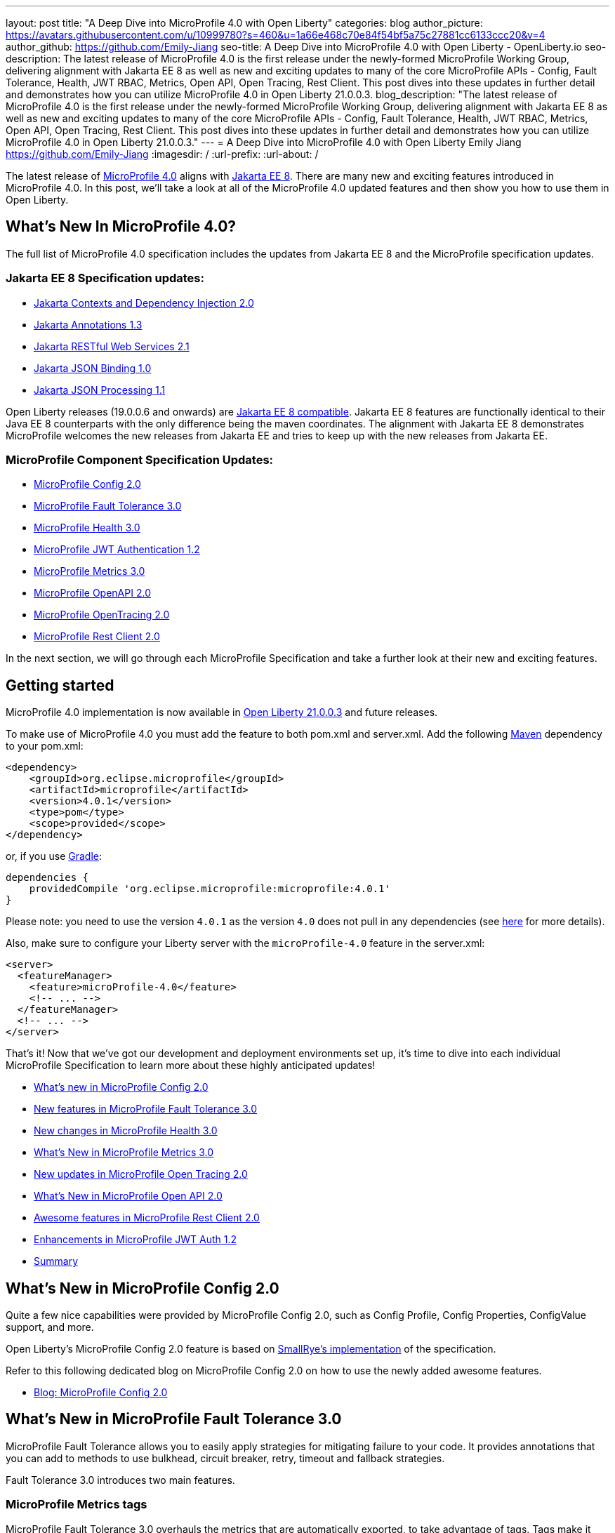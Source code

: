 ---
layout: post
title: "A Deep Dive into MicroProfile 4.0 with Open Liberty"
categories: blog
author_picture: https://avatars.githubusercontent.com/u/10999780?s=460&u=1a66e468c70e84f54bf5a75c27881cc6133ccc20&v=4
author_github: https://github.com/Emily-Jiang
seo-title: A Deep Dive into MicroProfile 4.0 with Open Liberty - OpenLiberty.io
seo-description: The latest release of MicroProfile 4.0 is the first release under the newly-formed MicroProfile Working Group, delivering alignment with Jakarta EE 8 as well as new and exciting updates to many of the core MicroProfile APIs - Config, Fault Tolerance, Health, JWT RBAC, Metrics, Open API, Open Tracing, Rest Client. This post dives into these updates in further detail and demonstrates how you can utilize MicroProfile 4.0 in Open Liberty 21.0.0.3.
blog_description: "The latest release of MicroProfile 4.0 is the first release under the newly-formed MicroProfile Working Group, delivering alignment with Jakarta EE 8 as well as new and exciting updates to many of the core MicroProfile APIs - Config, Fault Tolerance, Health, JWT RBAC, Metrics, Open API, Open Tracing, Rest Client. This post dives into these updates in further detail and demonstrates how you can utilize MicroProfile 4.0 in Open Liberty 21.0.0.3."
---
= A Deep Dive into MicroProfile 4.0 with Open Liberty
Emily Jiang <https://github.com/Emily-Jiang>
:imagesdir: /
:url-prefix:
:url-about: /

The latest release of link:https://github.com/eclipse/microprofile/releases/tag/4.0.1[MicroProfile 4.0] aligns with link:https://jakarta.ee/release/8/[Jakarta EE 8]. There are many new and exciting features introduced in MicroProfile 4.0. In this post, we'll
take a look at all of the MicroProfile 4.0 updated features and then show you how to use them in Open Liberty.

== What's New In MicroProfile 4.0?
The full list of MicroProfile 4.0 specification includes the updates from Jakarta EE 8 and the MicroProfile specification updates.

=== Jakarta EE 8 Specification updates:

- link:https://jakarta.ee/specifications/cdi/2.0/cdi-spec-2.0.html[Jakarta Contexts and Dependency Injection 2.0]
- link:https://jakarta.ee/specifications/annotations/1.3/annotations-spec-1.3.html[Jakarta Annotations 1.3]
- link:https://jakarta.ee/specifications/restful-ws/2.1/restful-ws-spec-2.1.html[Jakarta RESTful Web Services 2.1]
- link:https://jakarta.ee/specifications/jsonb/1.0/jsonb-spec-1.0.html[Jakarta JSON Binding 1.0]
- link:https://jakarta.ee/specifications/jsonp/1.1/jsonp-spec-1.1.html[Jakarta JSON Processing 1.1]

Open Liberty releases (19.0.0.6 and onwards) are link:https://jakarta.ee/compatibility/#tab-8[Jakarta EE 8 compatible]. Jakarta EE 8 features are functionally identical to their Java EE 8 counterparts with the only difference being the maven coordinates. The alignment with Jakarta EE 8 demonstrates MicroProfile welcomes the new releases from Jakarta EE and tries to keep up with the new releases from Jakarta EE.

=== MicroProfile Component Specification Updates:

- link:https://github.com/eclipse/microprofile-config/releases/tag/2.0[MicroProfile Config 2.0]
- link:https://github.com/eclipse/microprofile-fault-tolerance/releases/tag/3.0[MicroProfile Fault Tolerance 3.0]
- link:https://github.com/eclipse/microprofile-health/releases/tag/3.0[MicroProfile Health 3.0]
- link:https://github.com/eclipse/microprofile-jwt-auth/releases/tag/1.2[MicroProfile JWT Authentication 1.2]
- link:https://github.com/eclipse/microprofile-metrics/releases/tag/3.0[MicroProfile Metrics 3.0]
- link:https://github.com/eclipse/microprofile-open-api/releases/tag/2.0[MicroProfile OpenAPI 2.0]
- link:https://github.com/eclipse/microprofile-opentracing/releases/tag/2.0[MicroProfile OpenTracing 2.0]
- link:https://github.com/eclipse/microprofile-rest-client/releases/tag/2.0[MicroProfile Rest Client 2.0]

In the next section, we will go through each MicroProfile Specification and take a further look at their new and exciting features.

== Getting started

MicroProfile 4.0 implementation is now available in link:https://openliberty.io/blog/2021/03/19/microprofile-4-21003.html[Open Liberty 21.0.0.3] and future releases.

To make use of MicroProfile 4.0 you must add the feature to both pom.xml and server.xml.
Add the following link:{url-prefix}/guides/maven-intro.html[Maven] dependency
to your pom.xml:

[source,xml]
----

<dependency>
    <groupId>org.eclipse.microprofile</groupId>
    <artifactId>microprofile</artifactId>
    <version>4.0.1</version>
    <type>pom</type>
    <scope>provided</scope>
</dependency>

----

or, if you use link:{url-prefix}/guides/gradle-intro.html[Gradle]:
[source,gradle]
----
dependencies {
    providedCompile 'org.eclipse.microprofile:microprofile:4.0.1'
}
----
Please note: you need to use the version `4.0.1` as the version `4.0` does not pull in any dependencies (see link:https://github.com/eclipse/microprofile/issues/205[here] for more details).

Also, make sure to configure your Liberty server with the `microProfile-4.0` feature in the server.xml:
[source,xml]
----
<server>
  <featureManager>
    <feature>microProfile-4.0</feature>
    <!-- ... -->
  </featureManager>
  <!-- ... -->
</server>
----


That's it! Now that we've got our development and deployment environments set up, it's time to dive into each individual MicroProfile Specification to learn more about these highly anticipated updates!

- <<#config,What's new in MicroProfile Config 2.0>>
- <<#fault-tolerance,New features in MicroProfile Fault Tolerance 3.0>>
- <<#health,New changes in MicroProfile Health 3.0>>
- <<#metrics,What's New in MicroProfile Metrics 3.0>>
- <<#opentracing,New updates in  MicroProfile Open Tracing 2.0>>
- <<#open-api,What's New in MicroProfile Open API 2.0>>
- <<#rest-client,Awesome features in MicroProfile Rest Client 2.0>>
- <<#jwt,Enhancements in MicroProfile JWT Auth 1.2>>
- <<#summary, Summary>>



[#config]
== What's New in MicroProfile Config 2.0

Quite a few nice capabilities were provided by MicroProfile Config 2.0, such as Config Profile, Config Properties, ConfigValue support, and more.

Open Liberty's MicroProfile Config 2.0 feature is based on link:https://github.com/smallrye/smallrye-config[SmallRye's implementation] of the specification.

Refer to this following dedicated blog on MicroProfile Config 2.0 on how to use the newly added awesome features.

* link:{url-prefix}/blog/2021/03/31/microprofile-config-2.0.html[Blog: MicroProfile Config 2.0]

[#fault-tolerance]
== What's New in MicroProfile Fault Tolerance 3.0

MicroProfile Fault Tolerance allows you to easily apply strategies for mitigating failure to your code. It provides annotations that you can add to methods to use bulkhead, circuit breaker, retry, timeout and fallback strategies.

Fault Tolerance 3.0 introduces two main features.

=== MicroProfile Metrics tags

MicroProfile Fault Tolerance 3.0 overhauls the metrics that are automatically exported, to take advantage of tags. Tags make it easier to use those metrics, to understand when and where your application is failing.

Information which was previously included in the metric name is now included as metric tags. This makes it much easier to query for data from multiple methods and pick out those which may be causing an issue.

Example:

Old metric: `application:ft.<name>.timeout.callsTimedOut.total`

New metric: `base:ft.timeout.calls.total{method="<name>", timedOut="true"}`


=== Clarify the scope of Bulkheads and CircuitBreakers

The specification now requires that circuit breakers and bulkheads are singletons, identified by the bean class and the guarded method. For example, if a `@RequestScoped` bean has a `@CircuitBreaker` method, all invocations of that method will share the same circuit breaker state, even though each request has a different instance of the bean.

Get an introduction to MicroProfile Fault Tolerance with the Open Liberty guides link:{url-prefix}/guides/retry-timeout.html[Failing fast and recovering from errors] and link:{url-prefix}/guides/circuit-breaker.html[Preventing repeated failed calls to microservices].

==== Try it now

Enable Fault Tolerance 3.0 and CDI in the `server.xml`, along with any other features you're using.

[source, xml]
----
<featureManager>
  <feature>mpFaultTolerance-3.0</feature>
  <feature>cdi-2.0</feature>
  <feature>jaxrs-2.1</feature>
</featureManager>
----

For more information:

* link:https://github.com/eclipse/microprofile-fault-tolerance/releases/tag/3.0[MicroProfile Fault Tolerance 3.0 Release Page (Javadoc & Spec)]

* link:https://download.eclipse.org/microprofile/microprofile-fault-tolerance-3.0/microprofile-fault-tolerance-spec-3.0.html#release_notes_30[Release Notes]




[#metrics]
== What's New in MicroProfile Metrics 3.0

MicroProfile Metrics 3.0 introduces new metric values for the existing SimpleTimer and Timer metrics. Additionally a new REST metric is introduced for better monitoring and handling of unmapped exceptions. Manual configuration for re-usability has been removed. A notable change to the MicroProfile Metrics programming model regarding CDI Producers has been made. Lastly a medley of API improvements and refactoring have been added in this release.

=== SimpleTimer
The SimpleTimer metric now tracks and reports the highest and lowest recorded time duration of the previous complete minute. See link:https://download.eclipse.org/microprofile/microprofile-metrics-3.0/apidocs/index.html?org/eclipse/microprofile/metrics/SimpleTimer.html[SimpleTimer Javadoc] for more information.

=== Timer
The Timer metric now tracks and reports the total elapsed time duration. See link:https://download.eclipse.org/microprofile/microprofile-metrics-3.0/apidocs/index.html?org/eclipse/microprofile/metrics/Timer.html[Timer Javadoc] for more information.

=== REST metric
A new `REST.request.unmappedException.total` metric that is backed by a counter metric has been introduced. Similar to the `REST.request` metric, there will be one unique metric for each REST endpoint identified by a class and method label. The new REST metric will count the amount of times the request ends in an unmapped exception. The `REST.request` metric corresponding to this REST endpoint will not record any values if an unmapped exception has occured.

=== CDI Producer
The `@Metrics` annotation will no longer support the method target (i.e it can not be annotated on a method). Additionally, it will not support usage with CDI Producers.

==== Try it now

Enable Metrics 3.0 in the `server.xml`, along with any other features you're using.

[source, xml]
----
<featureManager>
    <feature>mpMetrics-3.0</feature>
</featureManager>
----

More information:

* link:https://github.com/eclipse/microprofile-metrics/releases/tag/3.0[MicroProfile Metrics 3.0 Release Page (Javadoc & Spec)]

* link:https://download.eclipse.org/microprofile/microprofile-metrics-3.0/microprofile-metrics-spec-3.0.html#release_notes_3_0[Release Notes]

[#health]
== New changes in MicroProfile Health 3.0

MicroProfile Health 3.0 enables you to provide your own health check procedures to be invoked by Open Liberty, to verify the health of your microservices.

MicroProfile Health allows services to report their health, and publish overall health status to a defined endpoint. A service reports "UP" if it is available and reports "DOWN" if it is unavailable. In addition to reporting the state of individual services, MicroProfile Health also agregates the overall status as "UP" if all the services are "UP". If one of the services is "DOWN" then the overall status is also "DOWN". A service orchestrator can then use the health statuses to make decisions.

MicroProfile Health checks its own health by performing necessary self-checks and then reports its overall status by implementing the API provided by MicroProfile Health. A self-check can be a check on anything that the service needs, such as a dependency, a successful connection to an endpoint, a system property, a database connection, or the availability of required resources. MicroProfile offers checks for both liveness and readiness.

In the `mpHealth-3.0` feature for Open Liberty:

* The overall default Readiness status was changed to "DOWN", with an empty response until all the deployed application(s) have been started. A new MicroProfile Config property (`mp.health.default.readiness.empty.response=UP`) is introduced to change the overall default Readiness check status to "UP", during application start up, that do not have any user-defined health checks.

* The `HealthCheckResponseBuilder.state(Boolean UP)` method was also renamed to `HealthCheckResponseBuilder.status(Boolean UP)` for HealthCheckResponse deserialization compatibility, where the JSON health check response string can now be deserialized into an HealthCheckResponse object.

* The deprecated `@Health` qualifier was removed. Instead, the `@Liveness` or `@Readiness` qualifiers should be used as appropriate in your HealthCheck implementations.

Applications are expected to provide health check procedures by implementing the HealthCheck interface with the `@Liveness` or `@Readiness` annotations. These are used by Open Liberty to verify the Liveness or Readiness of the application, respectively. Add the logic of your health check in the `call()` method, and return an instance of `HealthCheckResponse` by using the simple `up` and `down` API methods:

[source, java]
----
//**Liveness Check**
@Liveness
@ApplicationScoped
public class AppLiveCheck implements HealthCheck {
...
    @Override
     public HealthCheckResponse call() {
       ...
       HealthCheckResponse.up("my-liveness-check");
       ...
     }
}

//**Readiness Check**
@Readiness
@ApplicationScoped
public class AppReadyCheck implements HealthCheck {
...
    @Override
     public HealthCheckResponse call() {
       ...
       HealthCheckResponse.named("my-app-readiness").status(isMyAppReady()).build();
       ...
     }
}
...
----

To view the status of each health check, access either `http://<hostname>:<port>/health/live` or `http://<hostname>:<port>/health/ready endpoints`.

More information:

* link:https://github.com/eclipse/microprofile-health/releases/tag/3.0[MicroProfile Health 3.0 Release Page (Javadoc & Spec)]

* link:https://download.eclipse.org/microprofile/microprofile-health-3.0/microprofile-health-spec-3.0.html#release_notes_3_0[Release notes]

[#opentracing]
== New updates in  MicroProfile Open Tracing 2.0

MicroProfile OpenTracing 2.0 can be used to profile and monitor applications built using microservice architecture.

MicroProfile OpenTracing 2.0 has upgraded the OpenTracing API to version 0.33.0.  This allows the
use of tracing backends and their libraries that are built on OpenTracing API 0.33.0.

==== Try it now

Include the following in the `server.xml`:

[source, xml]
----
    <feature>mpOpenTracing-2.0</feature>
----

Next, configure a tracing backend such as Jaeger or Zipkin. +
For Jaeger, add the following maven dependencies in the application's pom.xml.

[source, xml]
----
<dependency>
    <groupId>io.jaegertracing</groupId>
    <artifactId>jaeger-client</artifactId>
    <version>1.2.0</version>
</dependency>
<dependency>
    <groupId>org.slf4j</groupId>
    <artifactId>slf4j-api</artifactId>
    <version>1.7.30</version>
</dependency>
<dependency>
    <groupId>org.slf4j</groupId>
    <artifactId>slf4j-jdk14</artifactId>
    <version>1.7.30</version>
</dependency>
----

You can find out more about about configuring Jaeger settings using environment variables by looking
at link:https://github.com/jaegertracing/jaeger-client-java/blob/v1.2.0/jaeger-core/README.md[jaeger-client-java readme].

We also have an Open Liberty guide on enabling distributed tracing using Jaeger which you can access link:https://openliberty.io/guides/microprofile-opentracing-jaeger.html[here].

For the `JAEGER_PASSWORD` environment variable, the password can be encoded using the `securityUtility` command.

Depending on Jaeger’s sampling settings `JAEGER_SAMPLER_TYPE` and `JAEGER_SAMPLER_PARAM`,
Jaeger may not report every span created by the applications.

For Zipkin, take a look at the link:https://github.com/WASdev/sample.opentracing.zipkintracer[sample project] to see how to implement a tracer for Liberty.

Define your application in the `server.xml`:
[source, xml]
----
<webApplication location="yourapp.war" contextRoot="/yourapp">
    <!-- enable visibility to third party APIs -->
    <classloader apiTypeVisibility="+third-party" />
</webApplication>
----

We also have an Open Liberty guide on enabling distributed tracing with Zipkin too which you can access link:https://openliberty.io/guides/microprofile-opentracing.html[here].

Once you have hit some JAX-RS endpoints of your application, you should be able to find spans in the user interface of your tracing backend.

More information:

* link:https://github.com/eclipse/microprofile-opentracing/releases/tag/2.0[MicroProfile OpenTracing 2.0 Release Page (Javadoc & Spec)]

* link:https://download.eclipse.org/microprofile/microprofile-opentracing-2.0/microprofile-opentracing-spec-2.0.html#_release_2_0[Release notes]

[#open-api]
== What's New in MicroProfile Open API 2.0

MicroProfile OpenAPI 2.0 builds on top of the OpenAPI v3 specification. The link:https://github.com/OAI/OpenAPI-Specification/blob/master/versions/3.0.0.md[OpenAPI v3 specification] defines a standard, language-agnostic, interface for describing REST APIs which allows documentation to be generated from the APIs themselves. The link:https://download.eclipse.org/microprofile/microprofile-open-api-2.0/microprofile-openapi-spec-2.0.html[MicroProfile OpenAPI specification] provides a unified Java API for the OpenAPI v3 specification which allows Java developers to generate OpenAPI v3 documents from their JAX-RS applications.
MicroProfile OpenAPI 2.0 introduces some new annotations that simplify the process of generating OpenAPI documentation for your REST APIs. It also introduces a new MicroProfile Config property prefix that can be used to define the schema for Java classes that you do not have the source code for.

[#schemaproperty]
=== @SchemaProperty

The `@SchemaProperty` annotation has been added to allow you to include properties in the definition of a schema when using the `@Schema` annotation. Previously, the `@Schema` annotation did not allow you to define any properties. Properties were introspected from the implementation class.
With the introduction of the `@SchemaProperty` annotation, a list of properties can now be defined using the properties attribute on the `@Schema` annotation. For example;

[source, java]
----
@Schema(
    name = "User",
    description = "Telephone number to contact the user”,
    implementation = User.class,
    properties = {
        @SchemaProperty(
            name = "phone",
            description = "Telephone number to contact the user”
         )
    }
)
----
[#requestbodyschema]
=== @RequestBodySchema

The `@RequestBodySchema` annotation has been added to provide a shorthand mechanism to specify the schema for a request body. Previously, defining the schema for a request body required the use of three different annotations, as follows:
[source, java]
----
@RequestBody(
    content = {
        @Content(
            schema = @Schema(
                implementation = MyRequestObject.class
            )
        )
    }
)
----

With the introduction of the `@RequestBodySchema` annotation, this can be simplified to the following single annotation:

[source, java]
----
@RequestBodySchema(MyRequestObject.class)
----

[#apiresponseschema]
=== @APIResponseSchema

Similarly, the `@APIResponseSchema` annotation has been added to provide a shorthand mechanism to specify the schema for a response body. Previously, defining the schema for a response body required the use of three different annotations:

[source, java]
----
@APIResponse(
    content = {
            @Content(
                schema = @Schema(
                    implementation = MyResponseObject.class
                )
            )
        }
    )
----

With the introduction of the `@RequestBodySchema` annotation, this can be simplified to the following single annotation:

[source, java]
----
@APIResponseSchema(MyResponseObject.class)
----

[#mpopenapischeme]
=== The "mp.openapi.schema." property prefix
The `mp.openapi.schema.*` MicroProfile Config property prefix has been added to allow you to define the schema for Java classes using configuration rather than code. The use of this property is functionally equivalent to the use of the `@Schema` annotation on a Java class, but may be used in cases where you do not have access to the source code of a class. The remainder of the property key must be the fully-qualified class name and the value must be a valid OpenAPI schema object, specified in the JSON format.
For example, in the case where an application needs to represent dates in epoch milliseconds, the following configuration could be used (line escapes and indentation added for readability):

[source, java]
----
mp.openapi.schema.java.util.Date = { \
   "name": "EpochMillis" \
   "type": "number", \
   "format": "int64", \
   "description": "Milliseconds since January 1, 1970, 00:00:00 GMT" \
 }
----

Enable OpenAPI 2.0 in the `server.xml`, along with any other features you’re using.

[source, xml]
----
<featureManager>
    <feature>mpOpenAPI-2.0</feature>
</featureManager>
----

For more information:

* link:{url-prefix}/guides/microprofile-openapi.html[Guide: Documenting RESTful APIs]
* link:https://download.eclipse.org/microprofile/microprofile-open-api-2.0/apidocs/[Javadoc]
* link:https://download.eclipse.org/microprofile/microprofile-open-api-2.0/microprofile-openapi-spec-2.0.html#release_notes_20[Release notes]


[#rest-client]
== Awesome new features in MicroProfile Rest Client 2.0

MicroProfile REST Client is a type-safe client API enabling rapid development of applications capable of consuming RESTful services. Version 2.0 is the latest update and adds support for HTTP proxy servers, automatically following HTTP redirects, Server Sent Events, and additional configuration options for JSON-B providers and multiple query parameters.

Please check out the following dedicated blog post solely on MicroProfile Rest Client 2.0, which demonstrates the new features and how to use them.

* link:{url-prefix}/blog/2021/03/24/whats-new-in-MP-Rest-Client2.0.html[Blog: MicroProfile Rest Client 2.0 - First Look]

[#jwt]
== Enhancements in MicroProfile JWT Auth 1.2

MicroProfile JWT 1.2 simplifies the configuration for managing the validation of the JWT by introducing new MicroProfile Config properties. Enhanced signature algorithm support is added in this Open Liberty implementation.

MicroProfile JWT 1.2 adds a number of MicroProfile Config properties to control different aspects of the JWT validation. The specification also adds support for the ES256 signature algorithm, while this Open Liberty beta supports using the RS384, RS512, HS384, HS512, ES256, ES384, and the ES512 signature algorithms.

MicroProfile JWT 1.2 also supports the JWT specified in a cookie.

Check out the following blog on MicroProfile JWT 1.2 to learn all of the exciting features.

* link:{url-prefix}/blog/2021/03/26/MP-JWT-1.2.html[Blog: MicroProfile JSON Web Token 1.2]

[#summary]
== Summary

As you can see, MicroProfile 4.0 has many new updates. It is time to try out MicroProfile 4.0 using link:https://openliberty.io/blog/2021/03/19/microprofile-4-21003.html[Open Liberty 21.0.0.3] !

As always, let us know if you have any link:https://stackoverflow.com/tags/open-liberty[questions] with this new feature. Thanks for checking it out!

